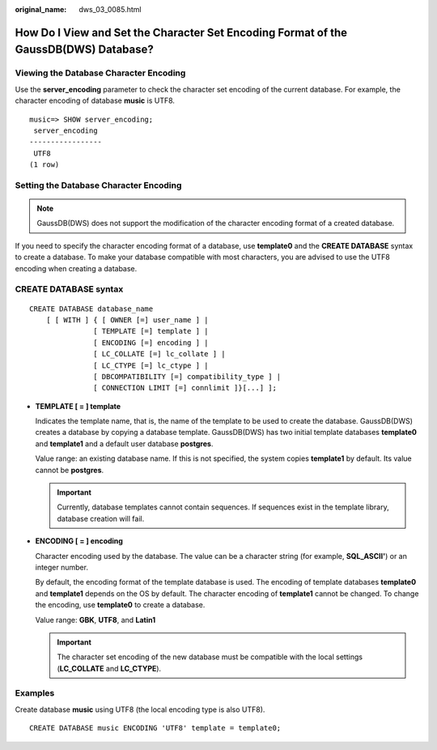 :original_name: dws_03_0085.html

.. _dws_03_0085:

How Do I View and Set the Character Set Encoding Format of the GaussDB(DWS) Database?
=====================================================================================

Viewing the Database Character Encoding
---------------------------------------

Use the **server_encoding** parameter to check the character set encoding of the current database. For example, the character encoding of database **music** is UTF8.

::

   music=> SHOW server_encoding;
    server_encoding
   -----------------
    UTF8
   (1 row)

Setting the Database Character Encoding
---------------------------------------

.. note::

   GaussDB(DWS) does not support the modification of the character encoding format of a created database.

If you need to specify the character encoding format of a database, use **template0** and the **CREATE DATABASE** syntax to create a database. To make your database compatible with most characters, you are advised to use the UTF8 encoding when creating a database.

CREATE DATABASE syntax
----------------------

::

   CREATE DATABASE database_name
       [ [ WITH ] { [ OWNER [=] user_name ] |
                  [ TEMPLATE [=] template ] |
                  [ ENCODING [=] encoding ] |
                  [ LC_COLLATE [=] lc_collate ] |
                  [ LC_CTYPE [=] lc_ctype ] |
                  [ DBCOMPATIBILITY [=] compatibility_type ] |
                  [ CONNECTION LIMIT [=] connlimit ]}[...] ];

-  **TEMPLATE [ = ] template**

   Indicates the template name, that is, the name of the template to be used to create the database. GaussDB(DWS) creates a database by copying a database template. GaussDB(DWS) has two initial template databases **template0** and **template1** and a default user database **postgres**.

   Value range: an existing database name. If this is not specified, the system copies **template1** by default. Its value cannot be **postgres**.

   .. important::

      Currently, database templates cannot contain sequences. If sequences exist in the template library, database creation will fail.

-  **ENCODING [ = ] encoding**

   Character encoding used by the database. The value can be a character string (for example, **SQL_ASCII'**) or an integer number.

   By default, the encoding format of the template database is used. The encoding of template databases **template0** and **template1** depends on the OS by default. The character encoding of **template1** cannot be changed. To change the encoding, use **template0** to create a database.

   Value range: **GBK**, **UTF8**, and **Latin1**

   .. important::

      The character set encoding of the new database must be compatible with the local settings (**LC_COLLATE** and **LC_CTYPE**).

Examples
--------

Create database **music** using UTF8 (the local encoding type is also UTF8).

::

   CREATE DATABASE music ENCODING 'UTF8' template = template0;

